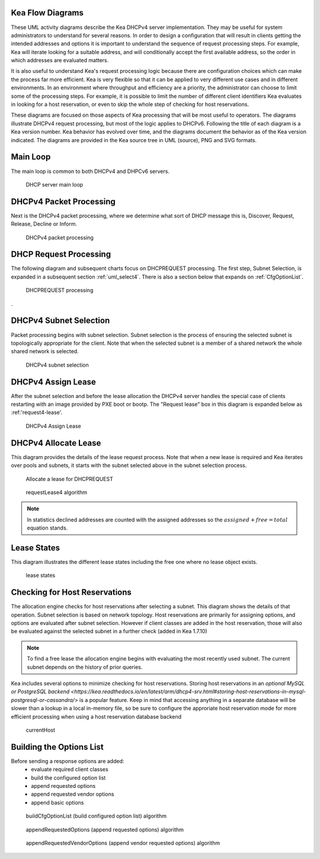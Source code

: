 ..
   Copyright (C) 2020 Internet Systems Consortium, Inc. ("ISC")

   This Source Code Form is subject to the terms of the Mozilla Public
   License, v. 2.0. If a copy of the MPL was not distributed with this
   file, You can obtain one at http://mozilla.org/MPL/2.0/.

   See the COPYRIGHT file distributed with this work for additional
   information regarding copyright ownership.

.. _umls:

Kea Flow Diagrams
=================

These UML activity diagrams describe the Kea DHCPv4 server implementation. They may be useful for system administrators to understand for several reasons. In order to design a configuration that will result in clients getting the intended addresses and options it is important to understand the sequence of request processing steps. For example, Kea will iterate looking for a suitable address, and will conditionally accept the first available address, so the order in which addresses are evaluated matters.

It is also useful to understand Kea's request processing logic because there are configuration choices which can make the process far more efficient. Kea is very flexible so that it can be applied to very different use cases and in different environments.  In an environment where throughput and efficiency are a priority, the administrator can choose to limit some of the processing steps. For example, it is possible to limit the number of different client identifiers Kea evaluates in looking for a host reservation, or even to skip the whole step of checking for host reservations.

These diagrams are focused on those aspects of Kea processing that will be most useful to operators. The diagrams illustrate DHCPv4 request processing, but most of the logic applies to DHCPv6. Following the title of each diagram is a Kea version number. Kea behavior has evolved over time, and the diagrams document the behavior as of the Kea version indicated. The diagrams are provided in the Kea source tree in UML (source), PNG and SVG formats.

Main Loop
=========

The main loop is common to both DHCPv4 and DHPCv6 servers.

.. figure:: uml/main-loop.*

    DHCP server main loop


.. _uml_packet4:
DHCPv4 Packet Processing
========================

Next is the DHCPv4 packet processing, where we determine what sort of DHCP message this is, Discover, Request, Release, Decline or Inform. 

.. figure:: uml/packet4.*

    DHCPv4 packet processing


.. _uml_request4:
DHCP Request Processing
=======================

The following diagram and subsequent charts focus on DHCPREQUEST processing.  The first step, Subnet Selection, is expanded in a subsequent section :ref:`uml_select4`. There is also a section below that expands on :ref:`CfgOptionList`.

.. figure:: uml/request4.*

    DHCPREQUEST processing

. 

.. _uml_select4:
DHCPv4 Subnet Selection
=======================

Packet processing begins with subnet selection. Subnet selection is the process of ensuring the selected subnet is topologically appropriate for the client. Note that when the selected subnet is a member of a shared network the whole shared network is selected.


.. figure:: uml/select4.*

    DHCPv4 subnet selection


.. _uml_assign-lease4:
DHCPv4 Assign Lease
===================

After the subnet selection and before the lease allocation the DHCPv4 server handles the special case of clients restarting with an image provided by PXE boot or bootp.  The "Request lease" box in this diagram is expanded below as :ref:'request4-lease'.

.. figure:: uml/assign-lease4.*

    DHCPv4 Assign Lease


.. _uml_request4-lease:
DHCPv4 Allocate Lease
====================

This diagram provides the details of the lease request process. Note that when a new lease is required and Kea iterates over pools and subnets, it starts with the subnet selected above in the subnet selection process. 

.. figure:: uml/request4-lease.*

    Allocate a lease for DHCPREQUEST
    

.. figure:: uml/requestLease4.*

    requestLease4 algorithm


.. note::

    In statistics declined addresses are counted with the assigned addresses
    so the :math:`assigned + free = total` equation stands.

.. _uml_lease-states:
Lease States
============

This diagram illustrates the different lease states including the free one where no lease object exists.

.. figure:: uml/lease-states.*

    lease states


.. _uml_currentHost4:
Checking for Host Reservations
===================

The allocation engine checks for host reservations after selecting a subnet. This diagram shows the details of that operation. Subnet selection is based on network topology. Host reservations are primarily for assigning options, and options are evaluated after subnet selection. However if client classes are added in the host reservation, those will also be evaluated against the selected subnet in a further check (added in Kea 1.7.10)

.. note::

    To find a free lease the allocation engine begins with evaluating the most recently used subnet. 
    The current subnet depends on the history of prior queries.

Kea includes several options to minimize checking for host reservations. Storing host reservations in an `optional MySQL or PostgreSQL backend <https://kea.readthedocs.io/en/latest/arm/dhcp4-srv.html#storing-host-reservations-in-mysql-postgresql-or-cassandra/>` is a popular feature. Keep in mind that accessing anything in a separate database will be slower than a lookup in a local in-memory file, so be sure to configure the approriate host reservation mode for more efficient processing when using a host reservation database backend 


.. figure:: uml/currentHost4.*

    currentHost

.. _uml_CfgOptionList:
Building the Options List
=========================

Before sending a response options are added:
 - evaluate required client classes
 - build the configured option list
 - append requested options
 - append requested vendor options
 - append basic options

.. figure:: uml/buildCfgOptionList.*

    buildCfgOptionList (build configured option list) algorithm

.. figure:: uml/appendRequestedOptions.*

    appendRequestedOptions (append requested options) algorithm

.. figure:: uml/appendRequestedVendorOptions.*

    appendRequestedVendorOptions (append vendor requested options) algorithm

